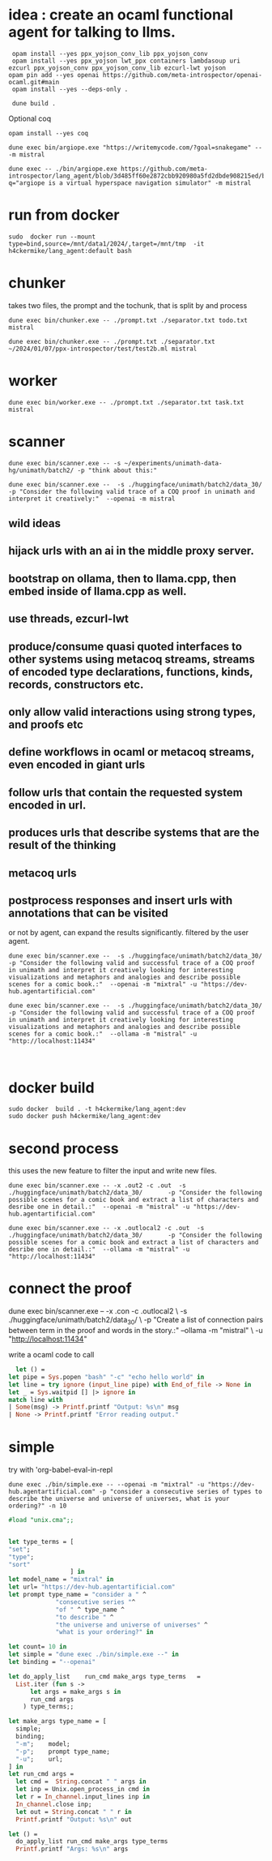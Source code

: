* idea : create an ocaml functional agent for talking to llms.

#+begin_src shell
  opam install --yes ppx_yojson_conv_lib ppx_yojson_conv
  opam install --yes ppx_yojson lwt_ppx containers lambdasoup uri ezcurl ppx_yojson_conv ppx_yojson_conv_lib ezcurl-lwt yojson
 opam pin add --yes openai https://github.com/meta-introspector/openai-ocaml.git#main
  opam install --yes --deps-only .

  dune build .
#+end_src

#+RESULTS:
| [openai.0.0.1]    | synchronised | (no  | changes) |      |                                                                |          |        |         |       |             |
| openai            | is           | now  | pinned   | to   | git+https://github.com/meta-introspector/openai-ocaml.git#main | (version | 0.0.1) |         |       |             |
|                   |              |      |          |      |                                                                |          |        |         |       |             |
| Already           | up-to-date.  |      |          |      |                                                                |          |        |         |       |             |
| Nothing           | to           | do.  |          |      |                                                                |          |        |         |       |             |
| #                 | Run          | eval | $(opam   | env) | to                                                             | update   |    the | current | shell | environment |
| [lang_agent.~dev] | synchronised | (no  | changes) |      |                                                                |          |        |         |       |             |

Optional coq 
#+begin_src shell
 opam install --yes coq
#+end_src

#+begin_src shell
dune exec bin/argiope.exe "https://writemycode.com/?goal=snakegame" -- -m mistral
#+end_src

#+begin_src shell
dune exec -- ./bin/argiope.exe https://github.com/meta-introspector/lang_agent/blob/3d485ff60e2872cbb920980a5fd2dbde908215ed/bin/argiope.ml#L28?q="argiope is a virtual hyperspace navigation simulator" -m mistral
#+end_src

* run from docker
#+begin_src shell
sudo  docker run --mount type=bind,source=/mnt/data1/2024/,target=/mnt/tmp  -it h4ckermike/lang_agent:default bash
#+end_src

* chunker
takes two files, the prompt and the tochunk, that is split by \n and process

#+begin_src shell
dune exec bin/chunker.exe -- ./prompt.txt ./separator.txt todo.txt mistral
#+end_src

#+begin_src shell
dune exec bin/chunker.exe -- ./prompt.txt ./separator.txt ~/2024/01/07/ppx-introspector/test/test2b.ml mistral
#+end_src

* worker
#+begin_src shell
dune exec bin/worker.exe -- ./prompt.txt ./separator.txt task.txt mistral
#+end_src

* scanner
#+begin_src shell
dune exec bin/scanner.exe -- -s ~/experiments/unimath-data-hg/unimath/batch2/ -p "think about this:"
#+end_src

#+begin_src shell
      dune exec bin/scanner.exe --  -s ./huggingface/unimath/batch2/data_30/       -p "Consider the following valid trace of a COQ proof in unimath and interpret it creatively:"  --openai -m mistral
#+end_src

#+RESULTS:
: DEBUG ./huggingface/unimath/batch2/data_30/


** wild ideas

** hijack urls with an ai in  the middle proxy server.

** bootstrap on ollama, then to llama.cpp, then embed inside of llama.cpp as well.
** use threads, ezcurl-lwt
** produce/consume quasi quoted interfaces to other systems using metacoq streams, streams of encoded type declarations, functions, kinds, records, constructors etc.
** only allow valid interactions using strong types, and proofs etc
** define workflows in ocaml or metacoq streams, even encoded in giant urls
** follow urls that contain the requested system encoded in url.
** produces urls that describe systems that are the result of the thinking
** metacoq urls
** postprocess responses and insert urls with annotations that can be visited
or not by agent, can expand the results significantly. filtered by the user agent.

#+begin_src shell
    dune exec bin/scanner.exe --  -s ./huggingface/unimath/batch2/data_30/       -p "Consider the following valid and successful trace of a COQ proof in unimath and interpret it creatively looking for interesting visualizations and metaphors and analogies and describe possible scenes for a comic book.:"  --openai -m "mixtral" -u "https://dev-hub.agentartificial.com"

    dune exec bin/scanner.exe --  -s ./huggingface/unimath/batch2/data_30/       -p "Consider the following valid and successful trace of a COQ proof in unimath and interpret it creatively looking for interesting visualizations and metaphors and analogies and describe possible scenes for a comic book.:"  --ollama -m "mistral" -u "http://localhost:11434"

    
 #+end_src

* docker build
#+begin_src shell
  sudo docker  build . -t h4ckermike/lang_agent:dev
  sudo docker push h4ckermike/lang_agent:dev
#+end_src

* second process
this uses the new feature to filter the input and write new files.
#+begin_src shell
    dune exec bin/scanner.exe -- -x .out2 -c .out  -s ./huggingface/unimath/batch2/data_30/       -p "Consider the following possible scenes for a comic book and extract a list of characters and desribe one in detail.:"  --openai -m "mistral" -u "https://dev-hub.agentartificial.com"

    dune exec bin/scanner.exe -- -x .outlocal2 -c .out  -s ./huggingface/unimath/batch2/data_30/       -p "Consider the following possible scenes for a comic book and extract a list of characters and desribe one in detail.:"  --ollama -m "mistral" -u "http://localhost:11434"
#+end_src


* connect the proof
    dune exec bin/scanner.exe -- -x .con -c .outlocal2 \
    -s ./huggingface/unimath/batch2/data_30/ \
    -p "Create a list of connection pairs between term in the proof and words in the story.:"  --ollama -m "mistral" \
    -u "http://localhost:11434"

    write a ocaml code to call
#+begin_src ocaml
    let () =
  let pipe = Sys.popen "bash" "-c" "echo hello world" in
  let line = try ignore (input_line pipe) with End_of_file -> None in
  let _ = Sys.waitpid [] |> ignore in
  match line with
  | Some(msg) -> Printf.printf "Output: %s\n" msg
  | None -> Printf.printf "Error reading output."
#+end_src

* simple
try with 'org-babel-eval-in-repl
#+begin_src shell
  dune exec ./bin/simple.exe -- --openai -m "mixtral" -u "https://dev-hub.agentartificial.com" -p "consider a consecutive series of types to describe the universe and universe of universes, what is your ordering?" -n 10
#+end_src

#+begin_src ocaml
#load "unix.cma";;
#+end_src

#+RESULTS:
: Line 1, characters 0-1:
: 1 | \#load "unix.cma";;;;
:     ^
: Error: Illegal character (\\)

#+begin_src ocaml

  let type_terms = [
  "set";
  "type";
  "sort"
                   ] in
  let model_name = "mixtral" in
  let url= "https://dev-hub.agentartificial.com"
  let prompt type_name = "consider a " ^
               "consecutive series "^
               "of " ^ type_name ^
               "to describe " ^
               "the universe and universe of universes" ^
               "what is your ordering?" in

  let count= 10 in
  let simple = "dune exec ./bin/simple.exe --" in
  let binding = "--openai"

  let do_apply_list    run_cmd make_args type_terms   =
    List.iter (fun s ->
        let args = make_args s in
        run_cmd args
      ) type_terms;;

  let make_args type_name = [
    simple;
    binding;
    "-m";    model;
    "-p";    prompt type_name;
    "-u";    url;
  ] in
  let run_cmd args =
    let cmd =  String.concat " " args in
    let inp = Unix.open_process_in cmd in
    let r = In_channel.input_lines inp in
    In_channel.close inp;
    let out = String.concat " " r in
    Printf.printf "Output: %s\n" out

  let () =
    do_apply_list run_cmd make_args type_terms  
    Printf.printf "Args: %s\n" args
#+end_src

#+RESULTS:
: Line 4, characters 0-3:
: 4 | let prompt = "consider a consecutive series of types to describe the universe and universe of universes, what is your ordering?" in
:     ^^^
: Error: Syntax error
